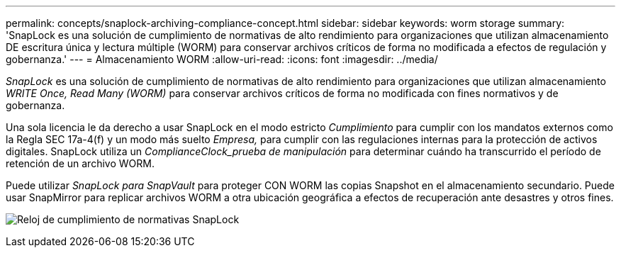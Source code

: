 ---
permalink: concepts/snaplock-archiving-compliance-concept.html 
sidebar: sidebar 
keywords: worm storage 
summary: 'SnapLock es una solución de cumplimiento de normativas de alto rendimiento para organizaciones que utilizan almacenamiento DE escritura única y lectura múltiple (WORM) para conservar archivos críticos de forma no modificada a efectos de regulación y gobernanza.' 
---
= Almacenamiento WORM
:allow-uri-read: 
:icons: font
:imagesdir: ../media/


[role="lead"]
_SnapLock_ es una solución de cumplimiento de normativas de alto rendimiento para organizaciones que utilizan almacenamiento _WRITE Once, Read Many (WORM)_ para conservar archivos críticos de forma no modificada con fines normativos y de gobernanza.

Una sola licencia le da derecho a usar SnapLock en el modo estricto _Cumplimiento_ para cumplir con los mandatos externos como la Regla SEC 17a-4(f) y un modo más suelto _Empresa,_ para cumplir con las regulaciones internas para la protección de activos digitales. SnapLock utiliza un _ComplianceClock_prueba de manipulación_ para determinar cuándo ha transcurrido el período de retención de un archivo WORM.

Puede utilizar _SnapLock para SnapVault_ para proteger CON WORM las copias Snapshot en el almacenamiento secundario. Puede usar SnapMirror para replicar archivos WORM a otra ubicación geográfica a efectos de recuperación ante desastres y otros fines.

image:compliance-clock.gif["Reloj de cumplimiento de normativas SnapLock"]
